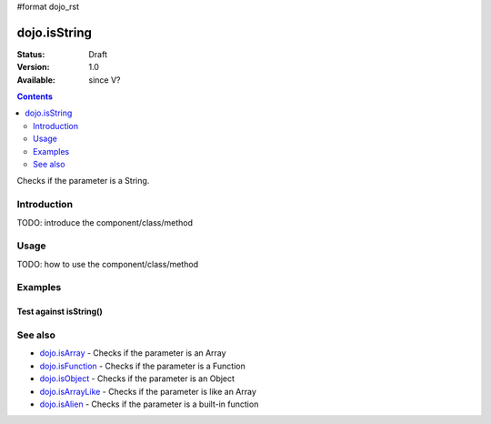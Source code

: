 #format dojo_rst

dojo.isString
=============

:Status: Draft
:Version: 1.0
:Available: since V?

.. contents::
   :depth: 2

Checks if the parameter is a String.


============
Introduction
============

TODO: introduce the component/class/method


=====
Usage
=====

TODO: how to use the component/class/method

.. code-block :: javascript
 :linenos:

 <script type="text/javascript">
   // your code
 </script>



========
Examples
========

Test against isString()
-----------------------

.. cv-compound::

  .. cv:: css

     <style type="text/css">
         .style1 { background: #f1f1f1; padding: 10px; }
     </style>

  .. cv:: javascript

    <script type="text/javascript">
        dojo.require("dijit.form.Button");

        // test variable t:
        var t;

        function testIt() {
            // resultDiv is the spanning DIV around the result:
            var resultDiv = dojo.byId('resultDiv');

            // Here comes the test:
            // Is t an Array?
            if (dojo.isString(t)) {
                // dojooo: t is a string!
                dojo.attr(resultDiv, "innerHTML", 
                    "Yes, good choice: 't' is a string.<br />Try another button.");

                // Change the backgroundColor:
                dojo.style(resultDiv, {
                    "backgroundColor": "#a4e672",
                    "color": "black"
                });
            } else {
                // no chance, this can't be an array:
                dojo.attr(resultDiv, "innerHTML", 
                    "No chance: 't' can't be a string with such a value.<br />Try another button.");

                // Change the backgroundColor:
                dojo.style(resultDiv, {
                    "backgroundColor": "#e67272",
                    "color": "white"
                });
            }
        }
    </script>

  .. cv:: html

    <div style="height: 100px;">
        <button dojoType="dijit.form.Button">
            t = 1000;
            <script type="dojo/method" event="onClick" args="evt">
                // Set t:
                t = 1000;

                // Test the type of t:
                testIt();
            </script>
        </button>
        <button dojoType="dijit.form.Button">
            t = "text";
            <script type="dojo/method" event="onClick" args="evt">
                // Set t:
                t = "text";

                // Test the type of t:
                testIt();
            </script>
        </button>
        <button dojoType="dijit.form.Button">
            t = [1, 2, 3];
            <script type="dojo/method" event="onClick" args="evt">
                // Set t:
                t = [1, 2, 3];

                // Test the type of t:
                testIt();
            </script>
        </button>
        <button dojoType="dijit.form.Button">
            t = { "property": 'value' };
            <script type="dojo/method" event="onClick" args="evt">
                // Set t:
                t = { "property": 'value' };

                // Test the type of t:
                testIt();
            </script>
        </button>
        <button dojoType="dijit.form.Button">
            t = function(a, b){ return a };
            <script type="dojo/method" event="onClick" args="evt">
                // Set t:
                t = function(a, b){ return a } ;

                // Test the type of t:
                testIt();
            </script>
        </button>

        <div id="resultDiv" class="style1">
            Click on a button, to test the associated value.
        </div>
    </div>


========
See also
========

* `dojo.isArray <dojo/isArray>`_ - Checks if the parameter is an Array
* `dojo.isFunction <dojo/isFunction>`_ - Checks if the parameter is a Function
* `dojo.isObject <dojo/isObject>`_ - Checks if the parameter is an Object
* `dojo.isArrayLike <dojo/isArrayLike>`_ - Checks if the parameter is like an Array
* `dojo.isAlien <dojo/isAlien>`_ - Checks if the parameter is a built-in function
